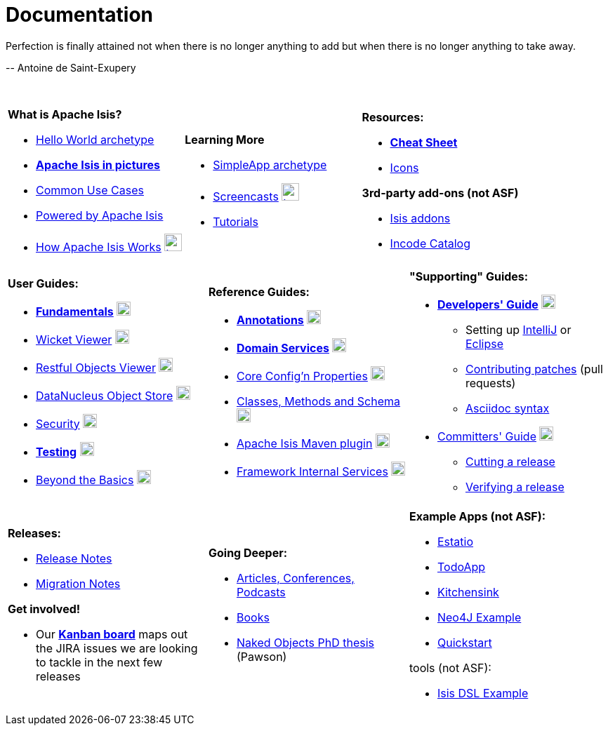 [[documentation]]
= Documentation
:notice: licensed to the apache software foundation (asf) under one or more contributor license agreements. see the notice file distributed with this work for additional information regarding copyright ownership. the asf licenses this file to you under the apache license, version 2.0 (the "license"); you may not use this file except in compliance with the license. you may obtain a copy of the license at. http://www.apache.org/licenses/license-2.0 . unless required by applicable law or agreed to in writing, software distributed under the license is distributed on an "as is" basis, without warranties or  conditions of any kind, either express or implied. see the license for the specific language governing permissions and limitations under the license.
:_basedir: ./
:_imagesdir: images/
:notoc:


pass:[<div class="extended-quote-first"><p>]Perfection is finally attained not when there is no longer anything to add but when there is no longer anything to take away.
pass:[</p></div>]

pass:[<div class="extended-quote-attribution"><p>]-- Antoine de Saint-Exupery
pass:[</p></div>]

pass:[<br/>]




[.documentation-page]
--

[cols="1a,1a,1a",frame="none", grid="none"]
|===

| *What is Apache Isis?*

* link:guides/ugfun/ugfun.html#_ugfun_getting-started_helloworld-archetype[Hello World archetype^]
* *link:pages/isis-in-pictures/isis-in-pictures.html[Apache Isis in pictures^]*
* link:pages/common-use-cases/common-use-cases.html[Common Use Cases^]
* link:pages/powered-by/powered-by.html[Powered by Apache Isis^]
* link:pages/how-isis-works/how-isis-works.html[How Apache Isis Works^] image:{_imagesdir}tv_show-25.png[width="25px" link="pages/how-isis-works/how-isis-works.html"]


|*Learning More*

* link:guides/ugfun/ugfun.html#_ugfun_getting-started_simpleapp-archetype[SimpleApp archetype^]
* link:pages/screencasts/screencasts.html[Screencasts^] image:{_imagesdir}tv_show-25.png[width="25px" link="./pages/screencasts/screencasts.html"]
* link:pages/tg/tg.html[Tutorials^]



|*Resources:*

* *link:pages/cheat-sheet/cheat-sheet.html[Cheat Sheet^]*
* link:pages/icons/icons.html[Icons^]

*3rd-party add-ons (not ASF)*

* http://www.isisaddons.org[Isis addons^]
* http://catalog.incode.org[Incode Catalog^]


|===


[cols="1a,1a,1a",frame="none", grid="none"]
|===

|*User Guides:*

* *link:guides/ugfun/ugfun.html[Fundamentals^]*  image:{_imagesdir}PDF-50.png[width="20px" link="./guides/ugfun/ugfun.pdf"]
* link:guides/ugvw/ugvw.html[Wicket Viewer^]  image:{_imagesdir}PDF-50.png[width="20px" link="./guides/ugvw/ugvw.pdf"]
* link:guides/ugvro/ugvro.html[Restful Objects Viewer^]  image:{_imagesdir}PDF-50.png[width="20px" link="./guides/ugvro/ugvro.pdf"]
* link:guides/ugodn/ugodn.html[DataNucleus Object Store^]  image:{_imagesdir}PDF-50.png[width="20px" link="./guides/ugvro/ugvro.pdf"]
* link:guides/ugsec/ugsec.html[Security^]  image:{_imagesdir}PDF-50.png[width="20px" link="./guides/ugsec/ugsec.pdf"]
* *link:guides/ugtst/ugtst.html[Testing^]*  image:{_imagesdir}PDF-50.png[width="20px" link="./guides/ugtst/ugtst.pdf"]
* link:guides/ugbtb/ugbtb.html[Beyond the Basics^]  image:{_imagesdir}PDF-50.png[width="20px" link="./guides/ugbtb/ugbtb.pdf"]


|*Reference Guides:*

* *link:guides/rgant/rgant.html[Annotations^]*  image:{_imagesdir}PDF-50.png[width="20px" link="./guides/rgant/rgant.pdf"]
* *link:guides/rgsvc/rgsvc.html[Domain Services^]*  image:{_imagesdir}PDF-50.png[width="20px" link="./guides/rgsvc/rgsvc.pdf"]
* link:guides/rgcfg/rgcfg.html[Core Config'n Properties^]  image:{_imagesdir}PDF-50.png[width="20px" link="./guides/rgcfg/rgcfg.pdf"]
* link:guides/rgcms/rgcms.html[Classes, Methods and Schema^]  image:{_imagesdir}PDF-50.png[width="20px" link="./guides/rgcms/rgcms.pdf"]
* link:guides/rgmvn/rgmvn.html[Apache Isis Maven plugin^]  image:{_imagesdir}PDF-50.png[width="20px" link="./guides/rgmvn/rgmvn.pdf"]
* link:guides/rgfis/rgfis.html[Framework Internal Services^]  image:{_imagesdir}PDF-50.png[width="20px" link="./guides/rgfis/rgfis.pdf"]



|*"Supporting" Guides:*

* *link:guides/dg/dg.html[Developers' Guide^]*  image:{_imagesdir}PDF-50.png[width="20px" link="./guides/dg/dg.pdf"]
** Setting up link:guides/dg/dg.html#_dg_ide_intellij[IntelliJ^] or link:guides/dg/dg.html#_dg_ide_eclipse[Eclipse^]
** link:guides/dg/dg.html#_dg_contributing[Contributing patches^] (pull requests)
** link:guides/dg/dg.html#_dg_asciidoc-syntax[Asciidoc syntax^]

* link:guides/cgcom/cgcom.html[Committers' Guide^]  image:{_imagesdir}PDF-50.png[width="20px" link="./guides/cgcom/cgcom.pdf"]
** link:guides/cgcom/cgcom.html#_cgcom_cutting-a-release[Cutting a release^]
** link:guides/cgcom/cgcom.html#_cgcom_verifying-releases[Verifying a release^]


|===




[cols="1a,1a,1a",frame="none", grid="none"]
|===

|*Releases:*

* link:release-notes/release-notes.html[Release Notes^]
* link:migration-notes/migration-notes.html[Migration Notes^]

*Get involved!*

* Our *link:https://issues.apache.org/jira/secure/RapidBoard.jspa?rapidView=87[Kanban board^]* maps out the JIRA issues we are looking to tackle in the next few releases



|*Going Deeper:*

* link:pages/articles-and-presentations/articles-and-presentations.html[Articles, Conferences, Podcasts^]
* link:pages/books/books.html[Books^]
* link:guides/ugfun/resources/core-concepts/Pawson-Naked-Objects-thesis.pdf[Naked Objects PhD thesis^] (Pawson)



|*Example Apps (not ASF):*

* http://github.com/estatio/estatio[Estatio^]
* http://github.com/isisaddons/isis-app-todoapp[TodoApp^]
* http://github.com/isisaddons/isis-app-kitchensink[Kitchensink^]
* http://github.com/isisaddons/isis-app-neoapp[Neo4J Example^]
* http://github.com/isisaddons/isis-app-quickstart[Quickstart^]

tools (not ASF):

* http://github.com/isisaddons/isis-app-simpledsl[Isis DSL Example^]

|====


--

